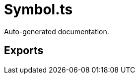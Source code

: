 = Symbol.ts
:source_path: modules/object.ts/src/$wrap$/Symbol.ts

Auto-generated documentation.

== Exports
